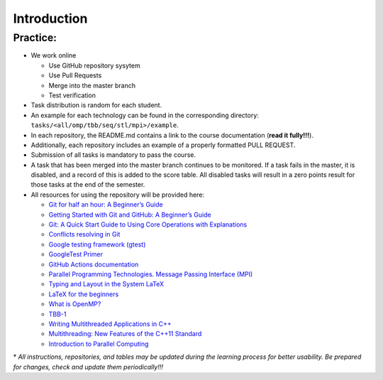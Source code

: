 Introduction
============

Practice:
~~~~~~~~~

- We work online

  - Use GitHub repository sysytem
  - Use Pull Requests
  - Merge into the master branch
  - Test verification

- Task distribution is random for each student.
- An example for each technology can be found in the corresponding directory:
  ``tasks/<all/omp/tbb/seq/stl/mpi>/example``.
- In each repository, the README.md contains a link to the course
  documentation (**read it fully!!!**).
- Additionally, each repository includes an example of a properly
  formatted PULL REQUEST.
- Submission of all tasks is mandatory to pass the course.
- A task that has been merged into the master branch continues to be
  monitored. If a task fails in the master, it is disabled, and a record
  of this is added to the score table. All disabled tasks will result in
  a zero points result for those tasks at the end of the semester.
- All resources for using the repository will be provided here:

  - `Git for half an hour: A Beginner’s Guide <https://proglib.io/p/git-for-half-an-hour>`__
  - `Getting Started with Git and GitHub: A Beginner’s Guide <https://medium.com/nuances-of-programming/%D0%B7%D0%BD%D0%B0%D0%BA%D0%BE%D0%BC%D1%81%D1%82%D0%B2%D0%BE-%D1%81-git-%D0%B8-github-%D1%80%D1%83%D0%BA%D0%BE%D0%B2%D0%BE%D0%B4%D1%81%D1%82%D0%B2%D0%BE-%D0%B4%D0%BB%D1%8F-%D0%BD%D0%B0%D1%87%D0%B8%D0%BD%D0%B0%D1%8E%D1%89%D0%B8%D1%85-54ea2567d76c>`__
  - `Git: A Quick Start Guide to Using Core Operations with Explanations <https://tproger.ru/translations/git-quick-start/>`__
  - `Conflicts resolving in Git <https://githowto.com/ru/resolving_conflicts>`__
  - `Google testing framework (gtest) <https://habr.com/ru/post/119090/>`__
  - `GoogleTest Primer <https://github.com/google/googletest/blob/main/docs/primer.md>`__
  - `GitHub Actions documentation <https://docs.github.com/ru/actions>`__
  - `Parallel Programming Technologies. Message Passing Interface (MPI) <https://parallel.ru/vvv/mpi.html#p1>`__
  - `Typing and Layout in the System LaTeX <https://www.mccme.ru/free-books/llang/newllang.pdf>`__
  - `LaTeX for the beginners <https://web.archive.org/web/20210420184700/http://www.docs.is.ed.ac.uk/skills/documents/3722/3722-2014.pdf>`__
  - `What is OpenMP? <https://parallel.ru/tech/tech_dev/openmp.html>`__
  - `TBB-1 <https://web.archive.org/web/20220406024622/http://www.unn.ru/pages/e-library/aids/2007/12.pdf>`__
  - `Writing Multithreaded Applications in C++ <https://eax.me/cpp-multithreading/>`__
  - `Multithreading: New Features of the C++11 Standard <https://web.archive.org/web/20200608173050/http://www.quizful.net/post/multithreading-cpp11>`__
  - `Introduction to Parallel Computing <http://ikt.muctr.ru/images/info/2Lecture_3.pdf>`__

\* *All instructions, repositories, and tables may be updated during the
learning process for better usability. Be prepared for changes, check and update
them periodically!!!*
